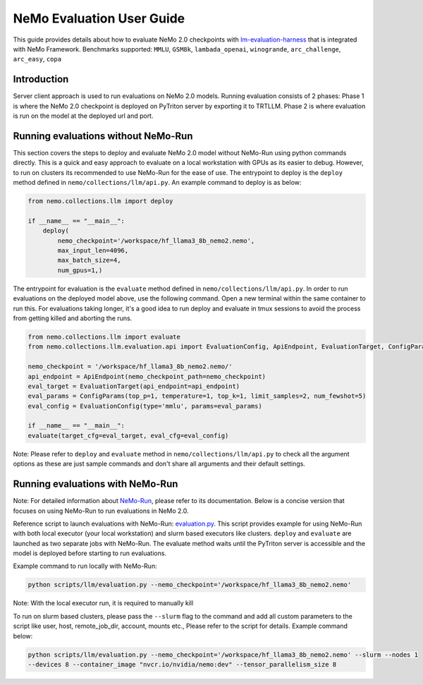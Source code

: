 NeMo Evaluation User Guide
=======================

This guide provides details about how to evaluate NeMo 2.0 checkpoints with `lm-evaluation-harness
<https://github.com/EleutherAI/lm-evaluation-harness>`__ that is integrated with NeMo Framework.
Benchmarks supported: ``MMLU``, ``GSM8k``, ``lambada_openai``, ``winogrande``, ``arc_challenge``,
``arc_easy``, ``copa``

Introduction
--------------
Server client approach is used to run evaluations on NeMo 2.0 models. Running evaluation consists of 2 phases: 
Phase 1 is where the NeMo 2.0 checkpoint is deployed on PyTriton server by exporting it to TRTLLM. Phase 2 is where
evaluation is run on the model at the deployed url and port.

Running evaluations without NeMo-Run
--------------
This section covers the steps to deploy and evaluate NeMo 2.0 model without NeMo-Run using python commands directly.
This is a quick and easy approach to evaluate on a local workstation with GPUs as its easier to debug. 
However, to run on clusters its recommended to use NeMo-Run for the ease of use.
The entrypoint to deploy is the ``deploy`` method defined in ``nemo/collections/llm/api.py``. 
An example command to deploy is as below:

.. code-block:: python

    from nemo.collections.llm import deploy

    if __name__ == "__main__":
        deploy(
            nemo_checkpoint='/workspace/hf_llama3_8b_nemo2.nemo',
            max_input_len=4096,
            max_batch_size=4,
            num_gpus=1,)

The entrypoint for evaluation is the ``evaluate`` method defined in ``nemo/collections/llm/api.py``. In order to run
evaluations on the deployed model above, use the following command. Open a new terminal within the same container to 
run this. For evaluations taking longer, it's a good idea to run deploy and evaluate in tmux sessions to avoid the 
process from getting killed and aborting the runs.

.. code-block:: python

    from nemo.collections.llm import evaluate
    from nemo.collections.llm.evaluation.api import EvaluationConfig, ApiEndpoint, EvaluationTarget, ConfigParams

    nemo_checkpoint = '/workspace/hf_llama3_8b_nemo2.nemo/'
    api_endpoint = ApiEndpoint(nemo_checkpoint_path=nemo_checkpoint)
    eval_target = EvaluationTarget(api_endpoint=api_endpoint)
    eval_params = ConfigParams(top_p=1, temperature=1, top_k=1, limit_samples=2, num_fewshot=5)
    eval_config = EvaluationConfig(type='mmlu', params=eval_params)

    if __name__ == "__main__":
    evaluate(target_cfg=eval_target, eval_cfg=eval_config)

Note: Please refer to ``deploy`` and ``evaluate`` method in ``nemo/collections/llm/api.py`` to check all the argument 
options as these are just sample commands and don't share all arguments and their default settings.

Running evaluations with NeMo-Run
--------------

Note: For detailed information about `NeMo-Run <https://github.com/NVIDIA/NeMo-Run>`__, please refer to its
documentation. Below is a concise version that focuses on using NeMo-Run to run evaluations in NeMo 2.0.

Reference script to launch evaluations with NeMo-Run:
`evaluation.py <https://github.com/NVIDIA/NeMo/blob/main/scripts/llm/evaluation.py>`__. This script provides example
for using NeMo-Run with both local executor (your local workstation) and slurm based executors like clusters. ``deploy``
and ``evaluate`` are launched as two separate jobs with NeMo-Run. The evaluate method waits until the PyTriton server
is accessible and the model is deployed before starting to run evaluations.

Example command to run locally with NeMo-Run:

.. code-block:: bash

    python scripts/llm/evaluation.py --nemo_checkpoint='/workspace/hf_llama3_8b_nemo2.nemo'

Note: With the local executor run, it is required to manually kill 

To run on slurm based clusters, please pass the ``--slurm`` flag to the command and add all custom parameters to the 
script like user, host, remote_job_dir, account, mounts etc., Please refer to the script for details. 
Example command below:

.. code-block:: bash

    python scripts/llm/evaluation.py --nemo_checkpoint='/workspace/hf_llama3_8b_nemo2.nemo' --slurm --nodes 1 
    --devices 8 --container_image "nvcr.io/nvidia/nemo:dev" --tensor_parallelism_size 8